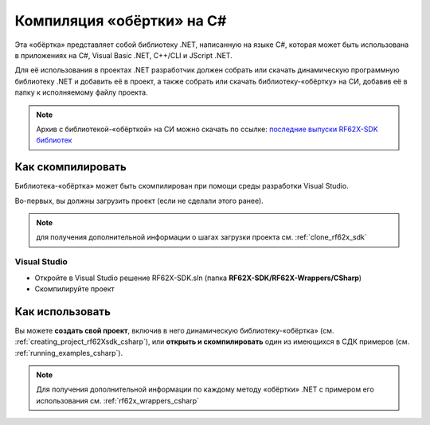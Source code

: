 .. _compilation_rf62x_sdk_csharp:

*******************************************************************************
Компиляция «обёртки» на C#
*******************************************************************************

Эта «обёртка» представляет собой библиотеку .NET, написанную на языке C#, которая 
может быть использована в приложениях на C#, Visual Basic .NET, C++/CLI и JScript .NET.

Для её использования в проектах .NET разработчик должен собрать или скачать динамическую 
программную библиотеку .NET и добавить её в проект, а также собрать или скачать 
библиотеку-«обёртку» на СИ, добавив её в папку к исполняемому файлу проекта.

.. note::
   Архив с библиотекой-«обёрткой» на СИ можно скачать по ссылке: `последние выпуски RF62X-SDK библиотек <https://github.com/RIFTEK-LLC/RF62X-SDK/releases/latest>`__  

Как скомпилировать
===============================================================================

Библиотека-«обёртка» может быть скомпилирован при помощи среды 
разработки Visual Studio.

Во-первых, вы должны загрузить проект (если не сделали этого ранее).

.. note::
   для получения дополнительной информации о шагах загрузки проекта см. :ref:`clone_rf62x_sdk`

.. _how_to_compile_rf62x_sdk_csharp_vs:

Visual Studio
-------------------------------------------------------------------------------

-  Откройте в Visual Studio решение RF62X-SDK.sln (папка **RF62X-SDK/RF62X-Wrappers/CSharp**)
-  Скомпилируйте проект

Как использовать
===============================================================================

Вы можете **создать свой проект**, включив в него динамическую 
библиотеку-«обёртка» (см. :ref:`creating_project_rf62Xsdk_csharp`), 
или **открыть и скомпилировать** один из имеющихся в СДК примеров (см. :ref:`running_examples_csharp`). 

.. note:: 
   Для получения дополнительной информации по каждому методу «обёртки» .NET с примером его использования см. :ref:`rf62x_wrappers_csharp`
